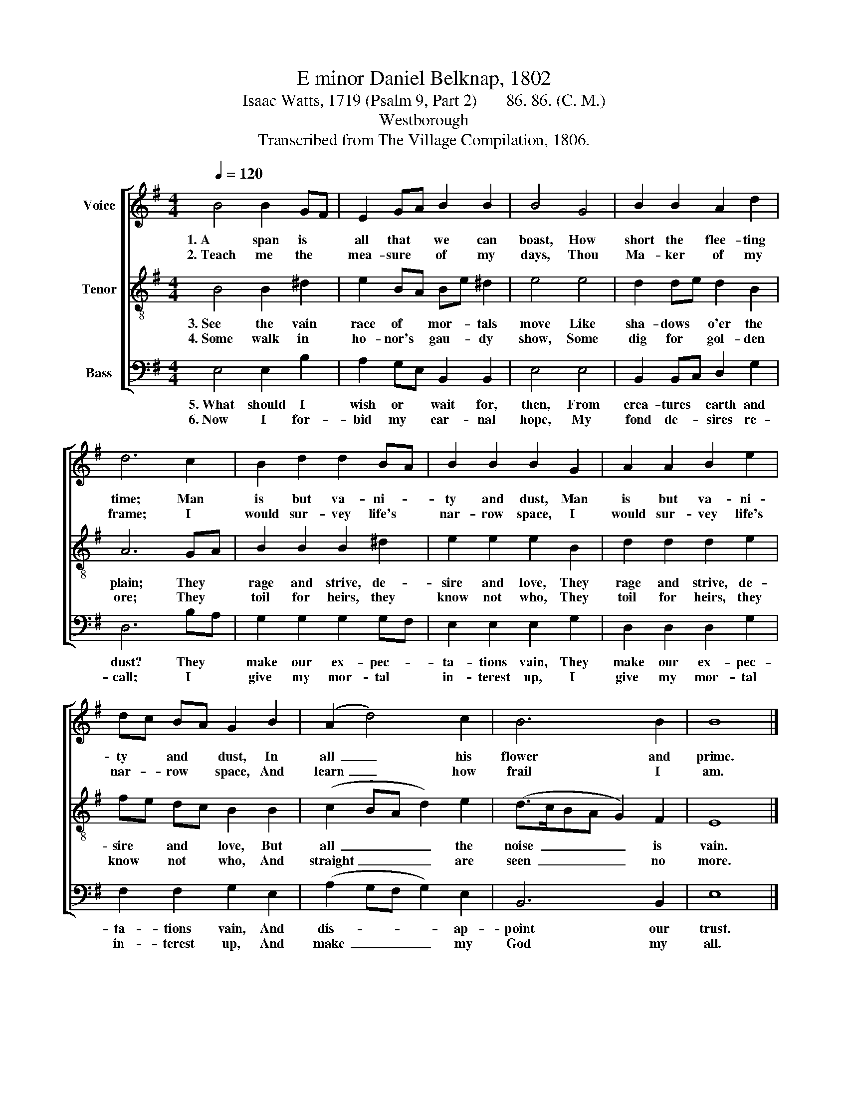 X:1
T:E minor Daniel Belknap, 1802
T:Isaac Watts, 1719 (Psalm 9, Part 2)       86. 86. (C. M.)
T:Westborough
T:Transcribed from The Village Compilation, 1806.
%%score [ 1 2 3 ]
L:1/8
Q:1/4=120
M:4/4
K:G
V:1 treble nm="Voice"
V:2 treble-8 nm="Tenor"
V:3 bass nm="Bass"
V:1
 B4 B2 GF | E2 GA B2 B2 | B4 G4 | B2 B2 A2 d2 | d6 c2 | B2 d2 d2 BA | B2 B2 B2 G2 | A2 A2 B2 e2 | %8
w: 1.~A span is *|all that * we can|boast, How|short the flee- ting|time; Man|is but va- ni- *|ty and dust, Man|is but va- ni-|
w: 2.~Teach me the *|mea- sure * of my|days, Thou|Ma- ker of my|frame; I|would sur- vey life's *|nar- row space, I|would sur- vey life's|
 dc BA G2 B2 | (A2 d4) c2 | B6 B2 | B8 |] %12
w: ty * and * dust, In|all~ _ his|flower~ and|prime.|
w: nar- * row * space, And|learn~ _ how|frail~ I|am.|
V:2
 B4 B2 ^d2 | e2 BA Be ^d2 | e4 e4 | d2 de d2 B2 | A6 GA | B2 B2 B2 ^d2 | e2 e2 e2 B2 | %7
w: 3.~See the vain|race of * mor- * tals|move Like|sha- dows * o'er the|plain; They *|rage and strive, de-|sire and love, They|
w: 4.~Some walk in|ho- nor's * gau- * dy|show, Some|dig for * gol- den|ore; They *|toil for heirs, they|know not who, They|
 d2 d2 d2 e2 | fe dc B2 B2 | (c2 BA d2) e2 | (d>cBA G2) F2 | E8 |] %12
w: rage and strive, de-|sire * and * love, But|all~ _ _ _ the|noise~ _ _ _ _ is|vain.|
w: toil for heirs, they|know * not * who, And|straight~ _ _ _ are|seen~ _ _ _ _ no|more.|
V:3
 E,4 E,2 B,2 | A,2 G,E, B,,2 B,,2 | E,4 E,4 | B,,2 B,,C, D,2 G,2 | D,6 B,A, | G,2 G,2 G,2 G,F, | %6
w: 5.~What should I|wish or * wait for,|then, From|crea- tures * earth and|dust? They *|make our ex- pec- *|
w: 6.~Now I for-|bid my * car- nal|hope, My|fond de- * sires re-|call; I *|give my mor- tal *|
 E,2 E,2 E,2 G,2 | D,2 D,2 D,2 G,2 | F,2 F,2 G,2 E,2 | (A,2 G,F, G,2) E,2 | B,,6 B,,2 | E,8 |] %12
w: ta- tions vain, They|make our ex- pec-|ta- tions vain, And|dis- * * * ap-|point~ our|trust.|
w: in- terest up, I|give my mor- tal|in- terest up, And|make~ _ _ _ my|God~ my|all.|

